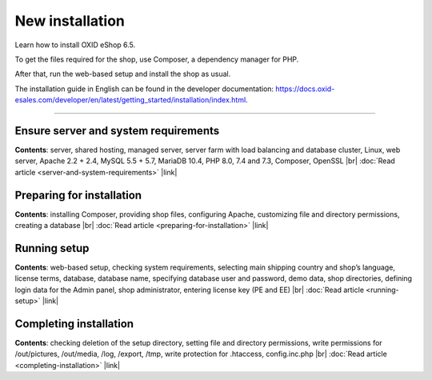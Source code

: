 ﻿New installation
================

Learn how to install OXID eShop 6.5.

To get the files required for the shop, use Composer, a dependency manager for PHP.

After that, run the web-based setup and install the shop as usual.

.. image:: ../../media/screenshots/oxbaae01.png
    :alt: Setup, Step 1
    :class: no-shadow
    :height: 455
    :width: 650

The installation guide in English can be found in the developer documentation: `<https://docs.oxid-esales.com/developer/en/latest/getting_started/installation/index.html>`_.

-----------------------------------------------------------------------------------------

Ensure server and system requirements
-------------------------------------

**Contents**: server, shared hosting, managed server, server farm with load balancing and database cluster, Linux, web server, Apache 2.2 + 2.4, MySQL 5.5 + 5.7, MariaDB 10.4, PHP 8.0, 7.4 and 7.3, Composer, OpenSSL |br|
:doc:`Read article <server-and-system-requirements>` |link|

Preparing for installation
--------------------------
**Contents**: installing Composer, providing shop files, configuring Apache, customizing file and directory permissions, creating a database |br|
:doc:`Read article <preparing-for-installation>` |link|

Running setup
-------------
**Contents**: web-based setup, checking system requirements, selecting main shipping country and shop’s language, license terms, database, database name, specifying database user and password, demo data, shop directories, defining login data for the Admin panel, shop administrator, entering license key (PE and EE) |br|
:doc:`Read article <running-setup>` |link|

Completing installation
-----------------------
**Contents**: checking deletion of the setup directory, setting file and directory permissions, write permissions for /out/pictures, /out/media, /log, /export, /tmp, write protection for .htaccess, config.inc.php  |br|
:doc:`Read article <completing-installation>` |link|


.. Intern: oxbaae, Status: